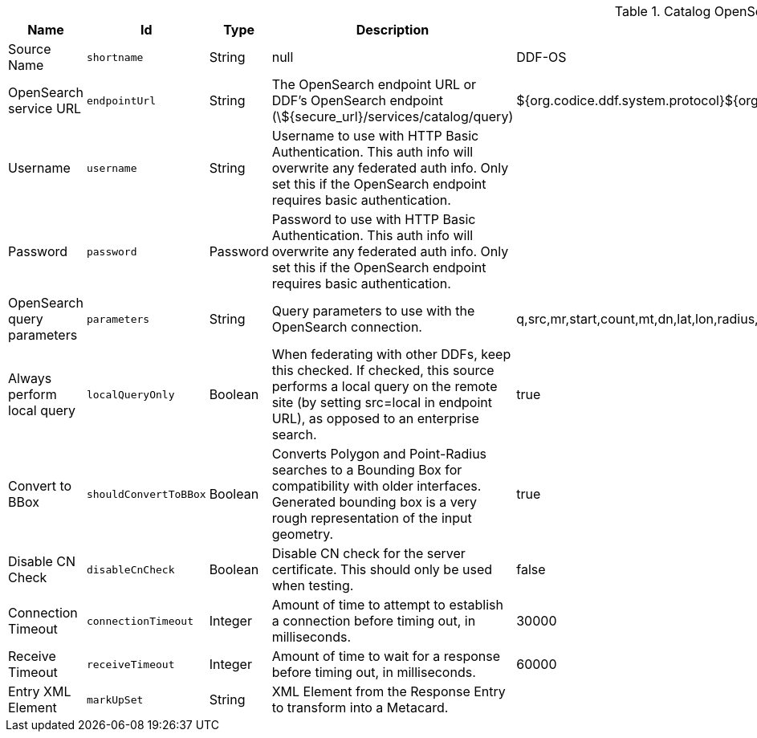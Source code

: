 :title: Catalog OpenSearch Federated Source
:id: OpenSearchSource
:type: table
:status: published
:application: ${ddf-catalog}
:summary: Catalog OpenSearch Federated Source.

.[[_OpenSearchSource]]Catalog OpenSearch Federated Source
[cols="1,1m,1,3,1,1" options="header"]
|===

|Name
|Id
|Type
|Description
|Default Value
|Required

|Source Name
|shortname
|String
|null
|DDF-OS
|true

|OpenSearch service URL
|endpointUrl
|String
|The OpenSearch endpoint URL or DDF's OpenSearch endpoint (\${secure_url}/services/catalog/query)
|${org.codice.ddf.system.protocol}${org.codice.ddf.system.hostname}:${org.codice.ddf.system.port}${org.codice.ddf.system.rootContext}/catalog/query
|true

|Username
|username
|String
|Username to use with HTTP Basic Authentication. This auth info will overwrite any federated auth info. Only set this if the OpenSearch endpoint requires basic authentication.
|
|false

|Password
|password
|Password
|Password to use with HTTP Basic Authentication. This auth info will overwrite any federated auth info. Only set this if the OpenSearch endpoint requires basic authentication.
|
|false

|OpenSearch query parameters
|parameters
|String
|Query parameters to use with the OpenSearch connection.
|q,src,mr,start,count,mt,dn,lat,lon,radius,bbox,geometry,polygon,dtstart,dtend,dateName,filter,sort
|true

|Always perform local query
|localQueryOnly
|Boolean
|When federating with other DDFs, keep this checked. If checked, this source performs a local query on the remote site (by setting src=local in endpoint URL), as opposed to an enterprise search.
|true
|true

|Convert to BBox
|[[_shouldConvertToBBox]]shouldConvertToBBox
|Boolean
|Converts Polygon and Point-Radius searches to a Bounding Box for compatibility with older interfaces. Generated bounding box is a very rough representation of the input geometry.
|true
|true

|Disable CN Check
|[[_disableCnCheck]]disableCnCheck
|Boolean
|Disable CN check for the server certificate. This should only be used when testing.
|false
|true

|Connection Timeout
|[[_connectionTimeout]]connectionTimeout
|Integer
|Amount of time to attempt to establish a connection before timing out, in milliseconds.
|30000
|true

|Receive Timeout
|[[_receiveTimeout]]receiveTimeout
|Integer
|Amount of time to wait for a response before timing out, in milliseconds.
|60000
|true

|Entry XML Element
|[[_markUpSet]]markUpSet
|String
|XML Element from the Response Entry to transform into a Metacard.
|
|false

|===
